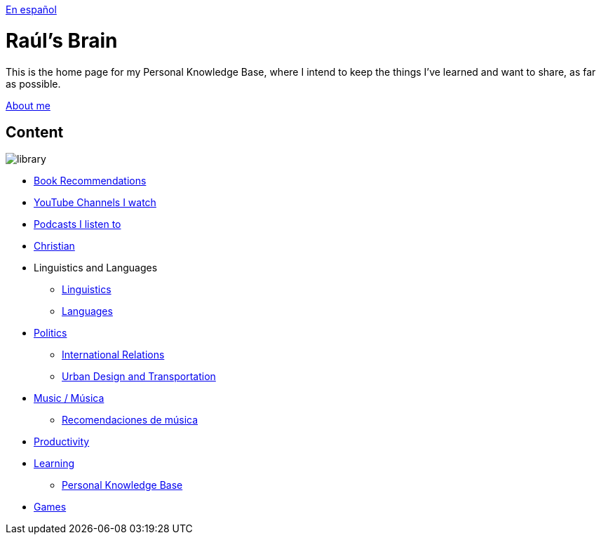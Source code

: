 link:readmeES.adoc[En español]

= Raúl's Brain

This is the home page for my Personal Knowledge Base, where I intend to keep the things I've learned and want to share, as far as possible.

link:content/AboutMe.adoc[About me]

== Content

image:images/library.jpg[]

* link:content/Bookrecommends.adoc[Book Recommendations]
* link:content/YTrecommends.adoc[YouTube Channels I watch]
* link:content/Podcastrecommends.adoc[Podcasts I listen to]
* link:content/Christian.adoc[Christian]
* Linguistics and Languages
	** link:content/Linguistics.adoc[Linguistics]
	** link:content/Languages.adoc[Languages]
* link:content/Politics.adoc[Politics]
	** link:content/IR.adoc[International Relations]
	** link:content/UrbanDesign.adoc[Urban Design and Transportation]
* link:content/Music.adoc[Music / Música]
	** link:content/Musicrecommends.adoc[Recomendaciones de música]
* link:content/Productivity[Productivity]
* link:content/Learning.adoc[Learning]
  ** link:https://medium.com/@davidgasquez/building-a-personal-knowledge-base-1beb021784c4[Personal Knowledge Base]
* link:content/Games.adoc[Games]
